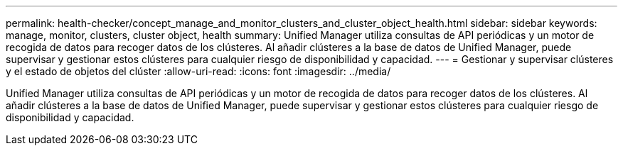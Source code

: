 ---
permalink: health-checker/concept_manage_and_monitor_clusters_and_cluster_object_health.html 
sidebar: sidebar 
keywords: manage, monitor, clusters, cluster object, health 
summary: Unified Manager utiliza consultas de API periódicas y un motor de recogida de datos para recoger datos de los clústeres. Al añadir clústeres a la base de datos de Unified Manager, puede supervisar y gestionar estos clústeres para cualquier riesgo de disponibilidad y capacidad. 
---
= Gestionar y supervisar clústeres y el estado de objetos del clúster
:allow-uri-read: 
:icons: font
:imagesdir: ../media/


[role="lead"]
Unified Manager utiliza consultas de API periódicas y un motor de recogida de datos para recoger datos de los clústeres. Al añadir clústeres a la base de datos de Unified Manager, puede supervisar y gestionar estos clústeres para cualquier riesgo de disponibilidad y capacidad.
